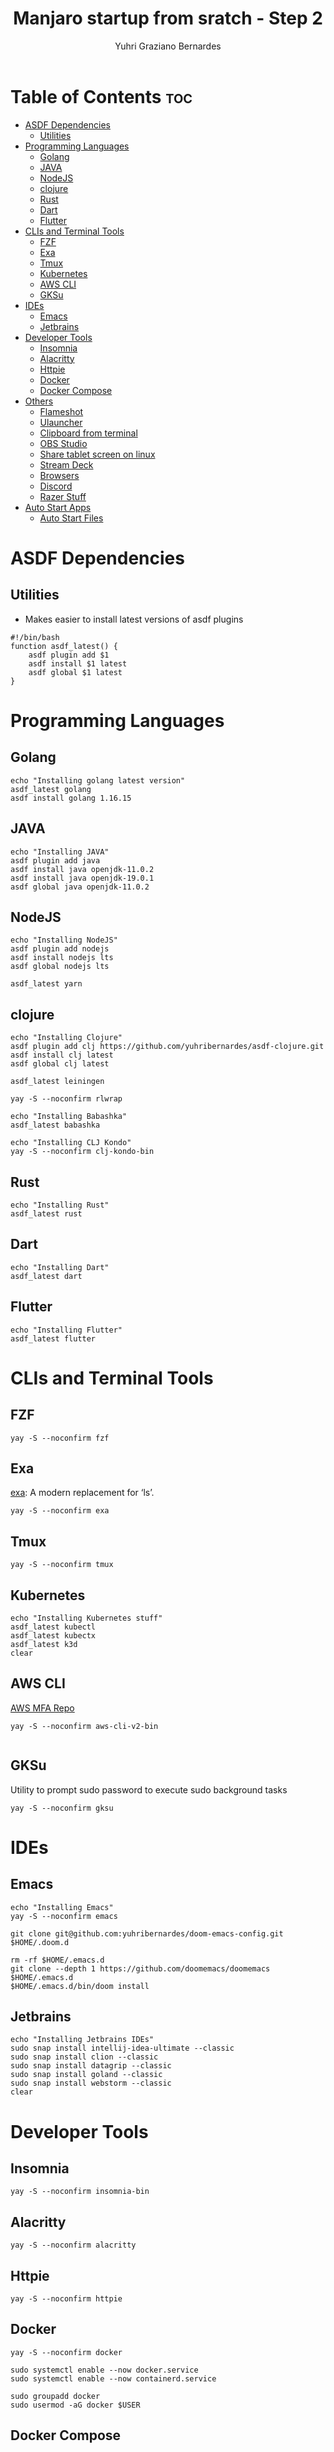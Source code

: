 #+TITLE: Manjaro startup from sratch - Step 2
#+AUTHOR: Yuhri Graziano Bernardes
#+PROPERTY: header-args :tangle ~/setup/step2

* Table of Contents :toc:
- [[#asdf-dependencies][ASDF Dependencies]]
  - [[#utilities][Utilities]]
- [[#programming-languages][Programming Languages]]
  - [[#golang][Golang]]
  - [[#java][JAVA]]
  - [[#nodejs][NodeJS]]
  - [[#clojure][clojure]]
  - [[#rust][Rust]]
  - [[#dart][Dart]]
  - [[#flutter][Flutter]]
- [[#clis-and-terminal-tools][CLIs and Terminal Tools]]
  - [[#fzf][FZF]]
  - [[#exa][Exa]]
  - [[#tmux][Tmux]]
  - [[#kubernetes][Kubernetes]]
  - [[#aws-cli][AWS CLI]]
  - [[#gksu][GKSu]]
- [[#ides][IDEs]]
  - [[#emacs][Emacs]]
  - [[#jetbrains][Jetbrains]]
- [[#developer-tools][Developer Tools]]
  - [[#insomnia][Insomnia]]
  - [[#alacritty][Alacritty]]
  - [[#httpie][Httpie]]
  - [[#docker][Docker]]
  - [[#docker-compose][Docker Compose]]
- [[#others][Others]]
  - [[#flameshot][Flameshot]]
  - [[#ulauncher][Ulauncher]]
  - [[#clipboard-from-terminal][Clipboard from terminal]]
  - [[#obs-studio][OBS Studio]]
  - [[#share-tablet-screen-on-linux][Share tablet screen on linux]]
  - [[#stream-deck][Stream Deck]]
  - [[#browsers][Browsers]]
  - [[#discord][Discord]]
  - [[#razer-stuff][Razer Stuff]]
- [[#auto-start-apps][Auto Start Apps]]
  - [[#auto-start-files][Auto Start Files]]

* ASDF Dependencies
** Utilities
- Makes easier to install latest versions of asdf plugins
#+begin_src shell
#!/bin/bash
function asdf_latest() {
    asdf plugin add $1
    asdf install $1 latest
    asdf global $1 latest
}
#+end_src

* Programming Languages
** Golang
#+begin_src shell
echo "Installing golang latest version"
asdf_latest golang
asdf install golang 1.16.15
#+end_src

** JAVA
#+begin_src shell
echo "Installing JAVA"
asdf plugin add java
asdf install java openjdk-11.0.2
asdf install java openjdk-19.0.1
asdf global java openjdk-11.0.2
#+end_src

** NodeJS
#+begin_src shell
echo "Installing NodeJS"
asdf plugin add nodejs
asdf install nodejs lts
asdf global nodejs lts

asdf_latest yarn
#+end_src

** clojure
#+begin_src shell
echo "Installing Clojure"
asdf plugin add clj https://github.com/yuhribernardes/asdf-clojure.git
asdf install clj latest
asdf global clj latest

asdf_latest leiningen

yay -S --noconfirm rlwrap

echo "Installing Babashka"
asdf_latest babashka

echo "Installing CLJ Kondo"
yay -S --noconfirm clj-kondo-bin
#+end_src

** Rust
#+begin_src shell
echo "Installing Rust"
asdf_latest rust
#+end_src

** Dart
#+begin_src shell
echo "Installing Dart"
asdf_latest dart
#+end_src

** Flutter

#+begin_src shell
echo "Installing Flutter"
asdf_latest flutter
#+end_src

* CLIs and Terminal Tools

** FZF

#+begin_src shell
yay -S --noconfirm fzf
#+end_src

#+RESULTS:

** Exa

[[https://github.com/ogham/exa][exa]]: A modern replacement for ‘ls’.

#+begin_src shell
yay -S --noconfirm exa
#+end_src

** Tmux
#+begin_src shell
yay -S --noconfirm tmux
#+end_src

** Kubernetes
#+begin_src shell
echo "Installing Kubernetes stuff"
asdf_latest kubectl
asdf_latest kubectx
asdf_latest k3d
clear
#+end_src

** AWS CLI

[[https://github.com/broamski/aws-mfa][AWS MFA Repo]]

#+begin_src shell
yay -S --noconfirm aws-cli-v2-bin

#+end_src

** GKSu
Utility to prompt sudo password to execute sudo background tasks
#+begin_src shell
yay -S --noconfirm gksu
#+end_src


* IDEs
** Emacs
#+begin_src shell
echo "Installing Emacs"
yay -S --noconfirm emacs

git clone git@github.com:yuhribernardes/doom-emacs-config.git $HOME/.doom.d

rm -rf $HOME/.emacs.d
git clone --depth 1 https://github.com/doomemacs/doomemacs $HOME/.emacs.d
$HOME/.emacs.d/bin/doom install
#+end_src

** Jetbrains
#+begin_src shell
echo "Installing Jetbrains IDEs"
sudo snap install intellij-idea-ultimate --classic
sudo snap install clion --classic
sudo snap install datagrip --classic
sudo snap install goland --classic
sudo snap install webstorm --classic
clear
#+end_src


* Developer Tools
** Insomnia
#+begin_src shell
yay -S --noconfirm insomnia-bin
#+end_src

** Alacritty

#+begin_src
yay -S --noconfirm alacritty
#+end_src

** Httpie
#+begin_src shell
yay -S --noconfirm httpie
#+end_src

** Docker
#+begin_src shell
yay -S --noconfirm docker

sudo systemctl enable --now docker.service
sudo systemctl enable --now containerd.service

sudo groupadd docker
sudo usermod -aG docker $USER
#+end_src

** Docker Compose
#+begin_src shell
DOCKER_CONFIG=${DOCKER_CONFIG:-$HOME/.docker}
mkdir -p $DOCKER_CONFIG/cli-plugins
curl -SL https://github.com/docker/compose/releases/download/v2.15.1/docker-compose-linux-x86_64 -o $DOCKER_CONFIG/cli-plugins/docker-compose

chmod +x $DOCKER_CONFIG/cli-plugins/docker-compose
#+end_src

* Others
** Flameshot
#+begin_src shell
yay -S --noconfirm flameshot
#+end_src

** Ulauncher
#+begin_src shell
yay -S --noconfirm ulauncher-git
systemctl --user enable --now ulauncher.service
#+end_src

** Clipboard from terminal
#+begin_src shell
yay -S --noconfirm xclip
#+end_src

** OBS Studio
#+begin_src shell
yay -S --noconfirm flatpak
flatpak install -y flathub com.obsproject.Studio
#+end_src

** Share tablet screen on linux

[[https://github.com/Genymobile/scrcpy][repo]]
#+begin_src shell
yay -S --noconfirm scrcpy
#+end_src

** Stream Deck

[[https://github.com/unix-streamdeck/streamdeckui][repo]]
#+begin_src shell
yay -S --noconfirm mesa xorg-server-devel
asdf global golang 1.16.15
go get github.com/unix-streamdeck/streamdeckd
go get github.com/unix-streamdeck/streamdeckui
asdf global golang latest
#+end_src

** Browsers

#+begin_src shell
yay -S --noconfirm vivaldi brave-browser google-chrome firefox
#+end_src

** Discord
#+begin_src shell
sudo snap install discord
#+end_src

** Razer Stuff
Polychromatic Site: [[https://polychromatic.app][link]]

#+begin_src shell
yay -S --noconfirm polychromatic openrazer-meta
sudo gpasswd -a $USER plugdev
systemctl --user enable openrazer-daemon.service
#+end_src

* Auto Start Apps
** Auto Start Files
#+begin_src shell
cp /home/yuhri/.org/config/manjaro_startup/autostart/* /home/yuhri/.config/autostart
#+end_src
